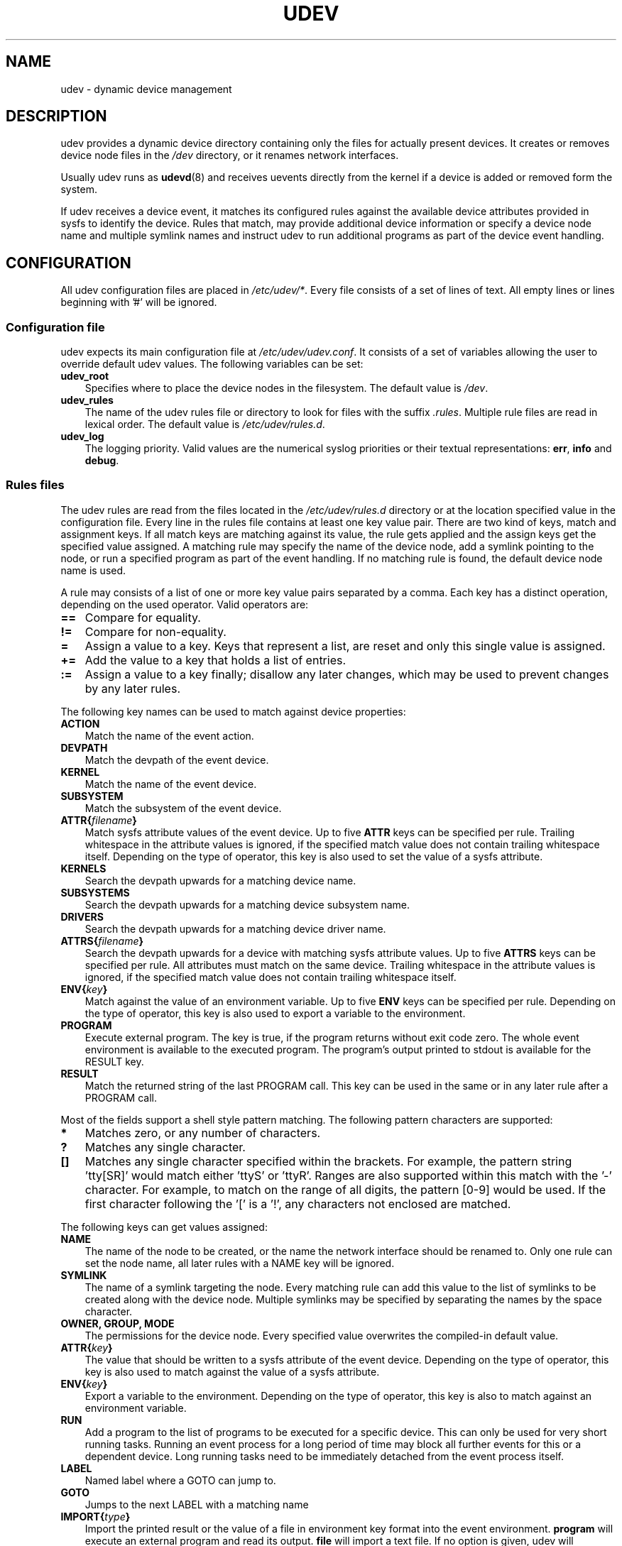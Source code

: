 .\"     Title: udev
.\"    Author: 
.\" Generator: DocBook XSL Stylesheets v1.70.1 <http://docbook.sf.net/>
.\"      Date: August 2005
.\"    Manual: udev
.\"    Source: udev
.\"
.TH "UDEV" "7" "August 2005" "udev" "udev"
.\" disable hyphenation
.nh
.\" disable justification (adjust text to left margin only)
.ad l
.SH "NAME"
udev \- dynamic device management
.SH "DESCRIPTION"
.PP
udev provides a dynamic device directory containing only the files for actually present devices. It creates or removes device node files in the
\fI/dev\fR
directory, or it renames network interfaces.
.PP
Usually udev runs as
\fBudevd\fR(8)
and receives uevents directly from the kernel if a device is added or removed form the system.
.PP
If udev receives a device event, it matches its configured rules against the available device attributes provided in sysfs to identify the device. Rules that match, may provide additional device information or specify a device node name and multiple symlink names and instruct udev to run additional programs as part of the device event handling.
.SH "CONFIGURATION"
.PP
All udev configuration files are placed in
\fI/etc/udev/*\fR. Every file consists of a set of lines of text. All empty lines or lines beginning with '#' will be ignored.
.SS "Configuration file"
.PP
udev expects its main configuration file at
\fI/etc/udev/udev.conf\fR. It consists of a set of variables allowing the user to override default udev values. The following variables can be set:
.TP 3n
\fBudev_root\fR
Specifies where to place the device nodes in the filesystem. The default value is
\fI/dev\fR.
.TP 3n
\fBudev_rules\fR
The name of the udev rules file or directory to look for files with the suffix
\fI.rules\fR. Multiple rule files are read in lexical order. The default value is
\fI/etc/udev/rules.d\fR.
.TP 3n
\fBudev_log\fR
The logging priority. Valid values are the numerical syslog priorities or their textual representations:
\fBerr\fR,
\fBinfo\fR
and
\fBdebug\fR.
.\" end of SS subsection "Configuration file"
.SS "Rules files"
.PP
The udev rules are read from the files located in the
\fI/etc/udev/rules.d\fR
directory or at the location specified value in the configuration file. Every line in the rules file contains at least one key value pair. There are two kind of keys, match and assignment keys. If all match keys are matching against its value, the rule gets applied and the assign keys get the specified value assigned. A matching rule may specify the name of the device node, add a symlink pointing to the node, or run a specified program as part of the event handling. If no matching rule is found, the default device node name is used.
.PP
A rule may consists of a list of one or more key value pairs separated by a comma. Each key has a distinct operation, depending on the used operator. Valid operators are:
.TP 3n
\fB==\fR
Compare for equality.
.TP 3n
\fB!=\fR
Compare for non\-equality.
.TP 3n
\fB=\fR
Assign a value to a key. Keys that represent a list, are reset and only this single value is assigned.
.TP 3n
\fB+=\fR
Add the value to a key that holds a list of entries.
.TP 3n
\fB:=\fR
Assign a value to a key finally; disallow any later changes, which may be used to prevent changes by any later rules.
.PP
The following key names can be used to match against device properties:
.TP 3n
\fBACTION\fR
Match the name of the event action.
.TP 3n
\fBDEVPATH\fR
Match the devpath of the event device.
.TP 3n
\fBKERNEL\fR
Match the name of the event device.
.TP 3n
\fBSUBSYSTEM\fR
Match the subsystem of the event device.
.TP 3n
\fBATTR{\fR\fB\fIfilename\fR\fR\fB}\fR
Match sysfs attribute values of the event device. Up to five
\fBATTR\fR
keys can be specified per rule. Trailing whitespace in the attribute values is ignored, if the specified match value does not contain trailing whitespace itself. Depending on the type of operator, this key is also used to set the value of a sysfs attribute.
.TP 3n
\fBKERNELS\fR
Search the devpath upwards for a matching device name.
.TP 3n
\fBSUBSYSTEMS\fR
Search the devpath upwards for a matching device subsystem name.
.TP 3n
\fBDRIVERS\fR
Search the devpath upwards for a matching device driver name.
.TP 3n
\fBATTRS{\fR\fB\fIfilename\fR\fR\fB}\fR
Search the devpath upwards for a device with matching sysfs attribute values. Up to five
\fBATTRS\fR
keys can be specified per rule. All attributes must match on the same device. Trailing whitespace in the attribute values is ignored, if the specified match value does not contain trailing whitespace itself.
.TP 3n
\fBENV{\fR\fB\fIkey\fR\fR\fB}\fR
Match against the value of an environment variable. Up to five
\fBENV\fR
keys can be specified per rule. Depending on the type of operator, this key is also used to export a variable to the environment.
.TP 3n
\fBPROGRAM\fR
Execute external program. The key is true, if the program returns without exit code zero. The whole event environment is available to the executed program. The program's output printed to stdout is available for the RESULT key.
.TP 3n
\fBRESULT\fR
Match the returned string of the last PROGRAM call. This key can be used in the same or in any later rule after a PROGRAM call.
.PP
Most of the fields support a shell style pattern matching. The following pattern characters are supported:
.TP 3n
\fB*\fR
Matches zero, or any number of characters.
.TP 3n
\fB?\fR
Matches any single character.
.TP 3n
\fB[]\fR
Matches any single character specified within the brackets. For example, the pattern string 'tty[SR]' would match either 'ttyS' or 'ttyR'. Ranges are also supported within this match with the '\-' character. For example, to match on the range of all digits, the pattern [0\-9] would be used. If the first character following the '[' is a '!', any characters not enclosed are matched.
.PP
The following keys can get values assigned:
.TP 3n
\fBNAME\fR
The name of the node to be created, or the name the network interface should be renamed to. Only one rule can set the node name, all later rules with a NAME key will be ignored.
.TP 3n
\fBSYMLINK\fR
The name of a symlink targeting the node. Every matching rule can add this value to the list of symlinks to be created along with the device node. Multiple symlinks may be specified by separating the names by the space character.
.TP 3n
\fBOWNER, GROUP, MODE\fR
The permissions for the device node. Every specified value overwrites the compiled\-in default value.
.TP 3n
\fBATTR{\fR\fB\fIkey\fR\fR\fB}\fR
The value that should be written to a sysfs attribute of the event device. Depending on the type of operator, this key is also used to match against the value of a sysfs attribute.
.TP 3n
\fBENV{\fR\fB\fIkey\fR\fR\fB}\fR
Export a variable to the environment. Depending on the type of operator, this key is also to match against an environment variable.
.TP 3n
\fBRUN\fR
Add a program to the list of programs to be executed for a specific device. This can only be used for very short running tasks. Running an event process for a long period of time may block all further events for this or a dependent device. Long running tasks need to be immediately detached from the event process itself.
.TP 3n
\fBLABEL\fR
Named label where a GOTO can jump to.
.TP 3n
\fBGOTO\fR
Jumps to the next LABEL with a matching name
.TP 3n
\fBIMPORT{\fR\fB\fItype\fR\fR\fB}\fR
Import the printed result or the value of a file in environment key format into the event environment.
\fBprogram\fR
will execute an external program and read its output.
\fBfile\fR
will import a text file. If no option is given, udev will determine it from the executable bit of of the file permissions.
.TP 3n
\fBWAIT_FOR_SYSFS\fR
Wait for the specified sysfs file of the device to be created. Can be used to fight against kernel sysfs timing issues.
.TP 3n
\fBOPTIONS\fR
\fBlast_rule\fR
stops further rules application. No later rules will have any effect.
\fBignore_device\fR
will ignore this event completely.
\fBignore_remove\fR
will ignore any later remove event for this device. This may be useful as a workaround for broken device drivers.
\fBall_partitions\fR
will create the device nodes for all available partitions of a block device. This may be useful for removable media devices where media changes are not detected.
.PP
The
\fBNAME\fR,
\fBSYMLINK\fR,
\fBPROGRAM\fR,
\fBOWNER\fR,
\fBGROUP\fR
and
\fBRUN\fR
fields support simple printf\-like string substitutions. The
\fBRUN\fR
format chars gets applied after all rules have been processed, right before the program is executed. It allows the use of the complete environment set by earlier matching rules. For all other fields, substitutions are applied while the individual rule is being processed. The available substitutions are:
.TP 3n
\fB$kernel\fR, \fB%k\fR
The kernel name for this device.
.TP 3n
\fB$number\fR, \fB%n\fR
The kernel number for this device. For example, 'sda3' has kernel number of '3'
.TP 3n
\fB$devpath\fR, \fB%p\fR
The devpath of the device.
.TP 3n
\fB$id\fR, \fB%b\fR
The name of the device matched while searching the devpath upwards for
\fBSUBSYSTEMS\fR,
\fBKERNELS\fR
\fBDRIVERS\fR
and
\fBATTRS\fR.
.TP 3n
\fB$attr{\fR\fB\fIfile\fR\fR\fB}\fR, \fB%s{\fR\fB\fIfile\fR\fR\fB}\fR
The value of a sysfs attribute found at the current or a parent device.
.TP 3n
\fB$env{\fR\fB\fIkey\fR\fR\fB}\fR, \fB%E{\fR\fB\fIkey\fR\fR\fB}\fR
The value of an environment variable.
.TP 3n
\fB$major\fR, \fB%M\fR
The kernel major number for the device.
.TP 3n
\fB$minor\fR \fB%m\fR
The kernel minor number for the device.
.TP 3n
\fB$result\fR, \fB%c\fR
The string returned by the external program requested with PROGRAM. A single part of the string, separated by a space character may be selected by specifying the part number as an attribute:
\fB%c{N}\fR. If the number is followed by the '+' char this part plus all remaining parts of the result string are substituted:
\fB%c{N+}\fR
.TP 3n
\fB$parent\fR, \fB%P\fR
The node name of the parent device.
.TP 3n
\fB$root\fR, \fB%r\fR
The udev_root value.
.TP 3n
\fB$tempnode\fR, \fB%N\fR
The name of a created temporary device node to provide access to the device from a external program before the real node is created.
.TP 3n
\fB%%\fR
The '%' character itself.
.TP 3n
\fB$$\fR
The '$' character itself.
.PP
The count of characters to be substituted may be limited by specifying the format length value. For example, '%3s{file}' will only insert the first three characters of the sysfs attribute
.\" end of SS subsection "Rules files"
.SH "AUTHOR"
.PP
Written by Greg Kroah\-Hartman
<greg@kroah.com>
and Kay Sievers
<kay.sievers@vrfy.org>. With much help from Dan Stekloff
<dsteklof@us.ibm.com>
and many others.
.SH "SEE ALSO"
.PP
\fBudevd\fR(8),
\fBudevinfo\fR(8),
\fBudevmonitor\fR(8)
